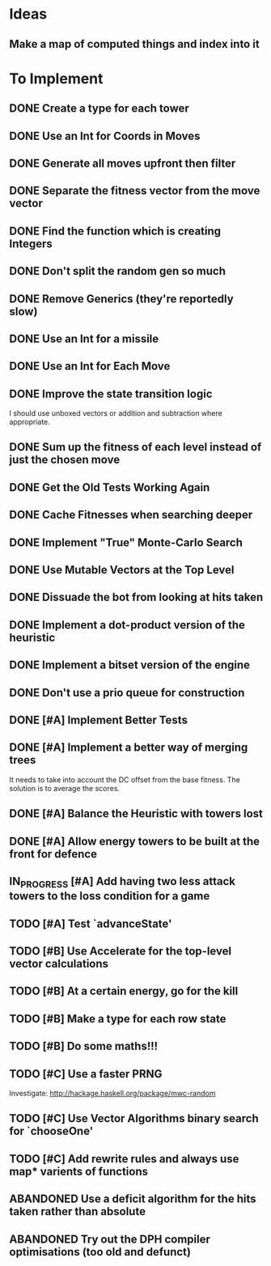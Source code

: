 * Ideas
** Make a map of computed things and index into it
* To Implement
** DONE Create a type for each tower 
   CLOSED: [2018-07-18 Wed 22:01]
   :LOGBOOK:
   - CLOSING NOTE [2018-07-18 Wed 22:01] \\
     It hardly touched the benchmark which is really wierd...
   - State "IN_PROGRESS" from "TODO"       [2018-07-17 Tue 20:38]
   :END:
** DONE Use an Int for Coords in Moves
   CLOSED: [2018-07-19 Thu 07:21]
   :LOGBOOK:
   - CLOSING NOTE [2018-07-19 Thu 07:21] \\
     It made just about no difference, but it'll make generation a bit
     faster...
   :END:
** DONE Generate all moves upfront then filter
   CLOSED: [2018-07-21 Sat 15:09]
   :LOGBOOK:
   - CLOSING NOTE [2018-07-21 Sat 15:09] \\
     Made the adjustment but it looks like it's worse and I think that it's
     because I zip it and reallocate on each evaluation of fitness.
   - State "IN_PROGRESS" from "TODO"       [2018-07-19 Thu 07:21]
   :END:
** DONE Separate the fitness vector from the move vector
   CLOSED: [2018-07-21 Sat 17:05]
   :LOGBOOK:
   - CLOSING NOTE [2018-07-21 Sat 17:05] \\
     Worked like a charm with higher order zipWith functions.
   - State "IN_PROGRESS" from "TODO"       [2018-07-21 Sat 15:41]
   :END:
** DONE Find the function which is creating Integers
   CLOSED: [2018-07-21 Sat 17:05]
   :LOGBOOK:
   - CLOSING NOTE [2018-07-21 Sat 17:05] \\
     This was incidentally fixed when I separated the fitness vector out.
   - Note taken on [2018-07-21 Sat 15:41] \\
     I'm really not sure.  So I'm moving onto something else while I leave
     my brain to figure it all out.
   - State "IN_PROGRESS" from "TODO"       [2018-07-21 Sat 15:24]
   :END:
** DONE Don't split the random gen so much
   CLOSED: [2018-07-21 Sat 17:05]
   :LOGBOOK:
   - CLOSING NOTE [2018-07-21 Sat 17:05] \\
     I removed this so that I wouldn't allocate as much.
   :END:
** DONE Remove Generics (they're reportedly slow)
   CLOSED: [2018-07-21 Sat 21:00]
   :LOGBOOK:
   - CLOSING NOTE [2018-07-21 Sat 21:00] \\
     Well I've done this and it's made just about no difference
   - State "IN_PROGRESS" from "TODO"       [2018-07-21 Sat 21:00]
   :END:
** DONE Use an Int for a missile
   CLOSED: [2018-07-22 Sun 12:25]
   :LOGBOOK:
   - CLOSING NOTE [2018-07-22 Sun 12:25] \\
     I also made their container an unboxed vector and in the process
     discovered a more efficient and easier to read version of some of my
     state logic.
   :END:
** DONE Use an Int for Each Move
   CLOSED: [2018-07-24 Tue 07:31]
   :LOGBOOK:
   - CLOSING NOTE [2018-07-24 Tue 07:31] \\
     This has allowed for everything to be an unboxed vector and given me
     incredible memory performance.
   - State "IN_PROGRESS" from "TODO"       [2018-07-22 Sun 13:00]
   - State "IN_PROGRESS" from "TODO"       [2018-07-22 Sun 12:26]
   :END:
** DONE Improve the state transition logic
   CLOSED: [2018-07-22 Sun 12:59]
   :LOGBOOK:
   - CLOSING NOTE [2018-07-22 Sun 12:59] \\
     Implemented with memoization.
   - State "IN_PROGRESS" from "TODO"       [2018-07-22 Sun 12:35]
   :END:
I should use unboxed vectors or addition and subtraction where
appropriate.
** DONE Sum up the fitness of each level instead of just the chosen move
   CLOSED: [2018-07-27 Fri 19:35]
   :LOGBOOK:
   - CLOSING NOTE [2018-07-27 Fri 19:35] \\
     I think that this made the bot a bit more predictable, but it makes
     very wierd decisions now.
   :END:
** DONE Get the Old Tests Working Again
   CLOSED: [2018-08-07 Tue 07:46]
   :LOGBOOK:
   - CLOSING NOTE [2018-08-07 Tue 07:46] \\
     I ignored one or two where the logic is more difficult but I'm pretty
     sure that the underlying functionality works because of the rerun
     test.
   - State "IN_PROGRESS" from "TODO"       [2018-07-31 Tue 07:49]
   :END:
** DONE Cache Fitnesses when searching deeper
   CLOSED: [2018-08-07 Tue 07:47]
   :LOGBOOK:
   - CLOSING NOTE [2018-08-07 Tue 07:47] \\
     This is done by virtue of the game tree structure
   :END:
** DONE Implement "True" Monte-Carlo Search
   CLOSED: [2018-08-07 Tue 07:48]
   :LOGBOOK:
   - CLOSING NOTE [2018-08-07 Tue 07:48] \\
     Implemented for the last round and (with a bug in the implementation)
     I did pretty well anyway.
   :END:
** DONE Use Mutable Vectors at the Top Level
   CLOSED: [2018-08-07 Tue 07:48]
   :LOGBOOK:
   - CLOSING NOTE [2018-08-07 Tue 07:48] \\
     I have this in the tree data structure.  It'll do the mutation if it's
     safe.
   :END:
** DONE Dissuade the bot from looking at hits taken
   CLOSED: [2018-08-07 Tue 07:48]
   :LOGBOOK:
   - CLOSING NOTE [2018-08-07 Tue 07:48] \\
     The last heuristic looked purely at the damage I dealt to the opponents
     energy and attack towers and was very effective.
   :END:
** DONE Implement a dot-product version of the heuristic
   CLOSED: [2018-08-18 Sat 13:24]
   :LOGBOOK:
   - CLOSING NOTE [2018-08-18 Sat 13:24] \\
     This proved to be very ineffective and I think that it's because it
     doesn't really capture the reality of the situation and is difficult
     to balance with the energy heuristic.
   :END:
** DONE Implement a bitset version of the engine
   CLOSED: [2018-08-18 Sat 13:25]
   :LOGBOOK:
   - CLOSING NOTE [2018-08-18 Sat 13:25] \\
     This has been very effective.  It now does a series of branch less
     bitwise operations to go from one state to the next.
   :END:
** DONE Don't use a prio queue for construction
   CLOSED: [2018-08-18 Sat 13:26]
   :LOGBOOK:
   - CLOSING NOTE [2018-08-18 Sat 13:26] \\
     This was accomplished with the bitwise implementation.
   :END:
** DONE [#A] Implement Better Tests
   CLOSED: [2018-08-19 Sun 11:01]
   :LOGBOOK:
   - CLOSING NOTE [2018-08-19 Sun 11:01] \\
     Got the tests working and implemented one for the objective.
   :END:
** DONE [#A] Implement a better way of merging trees
   CLOSED: [2018-08-19 Sun 11:11]
   :LOGBOOK:
   - CLOSING NOTE [2018-08-19 Sun 11:11] \\
     Implemented as stated and seems very effective
   - State "IN_PROGRESS" from "TODO"       [2018-08-19 Sun 11:02]
   :END:
It needs to take into account the DC offset from the base fitness.
The solution is to average the scores.
** DONE [#A] Balance the Heuristic with towers lost
   CLOSED: [2018-08-19 Sun 13:40]
   :LOGBOOK:
   - CLOSING NOTE [2018-08-19 Sun 13:40] \\
     Implemented by subtracting energy towers lost
   - State "IN_PROGRESS" from "TODO"       [2018-08-19 Sun 13:03]
   :END:
** DONE [#A] Allow energy towers to be built at the front for defence
   CLOSED: [2018-08-19 Sun 15:28]
   :LOGBOOK:
   - CLOSING NOTE [2018-08-19 Sun 15:28] \\
     Implemented and seems to be effective; however, the reason that I'm
     losing is that Louis' bot wins the attack tower game.

     My latest theory is that the game is won or lost in the moves which
     lead to a one tower advantage in the early game.  If this is the case
     then I can have an early game win/lose heuristic which says that
     you've lost the early game if you have one fewer attack tower than
     your opponent.  To be conservative I think that I'll make it two.
   - State "IN_PROGRESS" from "TODO"       [2018-08-19 Sun 13:41]
   :END:
** IN_PROGRESS [#A] Add having two less attack towers to the loss condition for a game
   :LOGBOOK:
   - State "IN_PROGRESS" from "TODO"       [2018-08-19 Sun 15:35]
   :END:
** TODO [#A] Test `advanceState'
** TODO [#B] Use Accelerate for the top-level vector calculations
** TODO [#B] At a certain energy, go for the kill
** TODO [#B] Make a type for each row state
** TODO [#B] Do some maths!!!
** TODO [#C] Use a faster PRNG
Investigate: http://hackage.haskell.org/package/mwc-random
** TODO [#C] Use Vector Algorithms binary search for `chooseOne'
** TODO [#C] Add rewrite rules and always use map* varients of functions
** ABANDONED  Use a deficit algorithm for the hits taken rather than absolute
   :LOGBOOK:
   - Note taken on [2018-08-07 Tue 07:49] \\
     I don't want to track hits taken anymore because it's a poor predictor
     of success early on.
   :END:
** ABANDONED  Try out the DPH compiler optimisations (too old and defunct)
